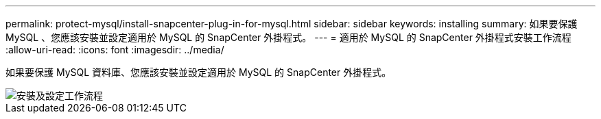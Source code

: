 ---
permalink: protect-mysql/install-snapcenter-plug-in-for-mysql.html 
sidebar: sidebar 
keywords: installing 
summary: 如果要保護 MySQL 、您應該安裝並設定適用於 MySQL 的 SnapCenter 外掛程式。 
---
= 適用於 MySQL 的 SnapCenter 外掛程式安裝工作流程
:allow-uri-read: 
:icons: font
:imagesdir: ../media/


[role="lead"]
如果要保護 MySQL 資料庫、您應該安裝並設定適用於 MySQL 的 SnapCenter 外掛程式。

image::../media/sap_hana_install_configure_workflow.png[安裝及設定工作流程]
